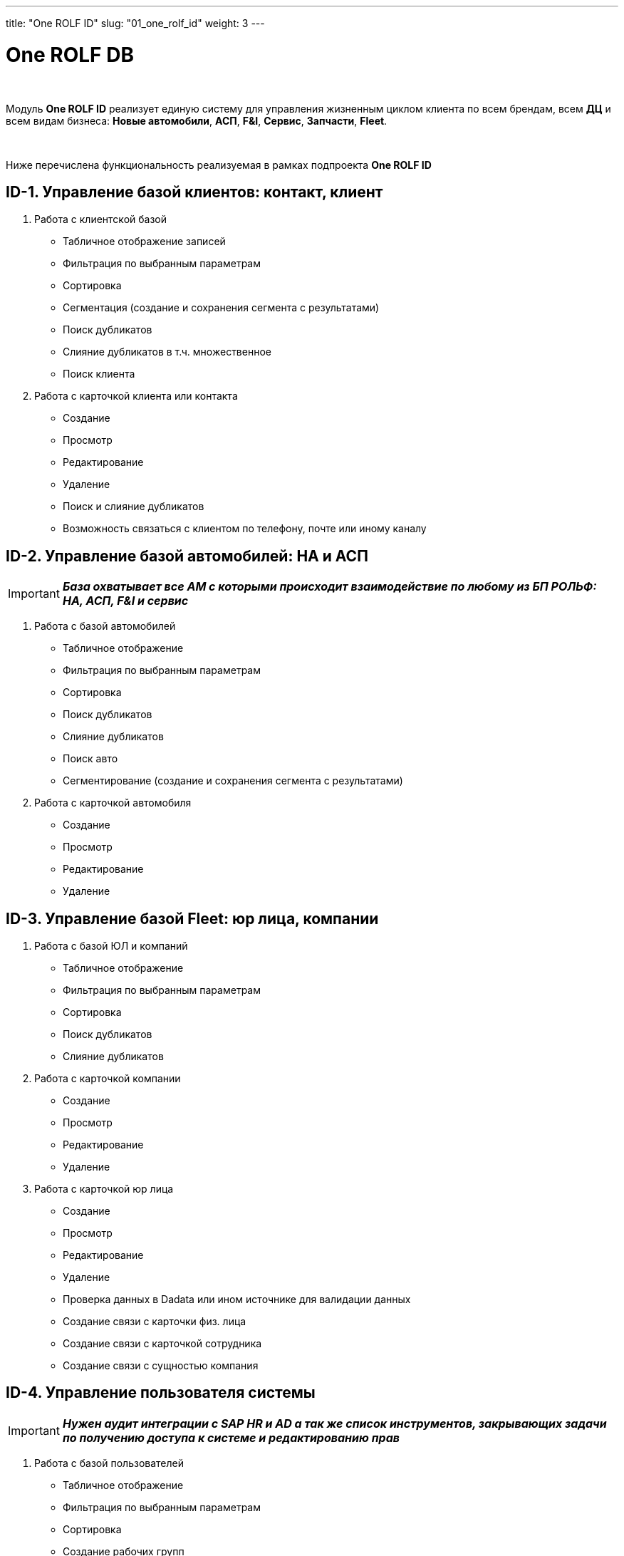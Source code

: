 ---
title: "One ROLF ID"
slug: "01_one_rolf_id"
weight: 3
---

:toc: auto
:toc-title: Содержание
:doctype: book
:icons: font
:figure-caption: Рисунок
:source-highlighter: pygments
:pygments-css: style
:pygments-style: monokai
:includedir: ./content/

:imgdir: /02_02_01_img/
:imagesdir: {imgdir}
ifeval::[{exp2pdf} == 1]
:imagesdir: static{imgdir}
:includedir: ../
endif::[]

:imagesoutdir: ./static/02_02_01_img/

= One ROLF DB

{empty} +

****
Модуль *One ROLF ID* реализует единую систему для управления жизненным циĸлом ĸлиента по всем брендам, всем *ДЦ* и всем видам бизнеса: *Новые автомобили*, *АСП*, *F&I*, *Сервис*, *Запчасти*, *Fleet*.

{empty} +

Ниже перечислена функциональность реализуемая в рамках подпроекта *One ROLF ID*
****

== ID-1. Управление базой клиентов: контакт, клиент

****
. Работа с клиентской базой
* Табличное отображение записей
* Фильтрация по выбранным параметрам
* Сортировка
* Сегментация (создание и сохранения сегмента с результатами)
* Поиск дубликатов
* Слияние дубликатов в т.ч. множественное
* Поиск клиента
. Работа с карточкой клиента или контакта
* Создание
* Просмотр 
* Редактирование
* Удаление
* Поиск и слияние дубликатов
* Возможность связаться с клиентом по телефону, почте или иному каналу
****

== ID-2. Управление базой автомобилей: НА и АСП

****
====
IMPORTANT: *_База охватывает все АМ с которыми происходит взаимодействие по любому из БП РОЛЬФ: НА, АСП, F&I и сервис_*
====

. Работа с базой автомобилей 
* Табличное отображение
* Фильтрация по выбранным параметрам
* Сортировка
* Поиск дубликатов
* Слияние дубликатов
* Поиск авто
* Сегментирование (создание и сохранения сегмента с результатами)
. Работа с карточкой автомобиля 
* Создание
* Просмотр 
* Редактирование
* Удаление
****

== ID-3. Управление базой Fleet: юр лица, компании

****
. Работа с базой ЮЛ и компаний
* Табличное отображение
* Фильтрация по выбранным параметрам
* Сортировка
* Поиск дубликатов
* Слияние дубликатов
. Работа с карточкой компании	
* Создание
* Просмотр 
* Редактирование
* Удаление
. Работа с карточкой юр лица	
* Создание
* Просмотр 
* Редактирование
* Удаление
* Проверка данных в Dadata или ином источнике для валидации данных
* Создание связи с карточки физ. лица 
* Создание связи с карточкой сотрудника
* Создание связи с сущностью компания
****

== ID-4. Управление пользователя системы

****
====
IMPORTANT: *_Нужен аудит интеграции с SAP HR и AD а так же список инструментов, закрывающих задачи по получению доступа к системе и редактированию прав_*
====

. Работа с базой пользователей
* Табличное отображение
* Фильтрация по выбранным параметрам
* Сортировка
* Создание рабочих групп 
. Работа с карточкой пользователя	
* Получение и вывод данных о пользователе 
* Редактирование части данных о пользователе
* Просмотр и редактирование ролей пользователя icon:question-circle[role=blue]
* Добавление пользователя в рабочие группы One Rolf
* Создание и редактирование рабочего графика пользователя
. Права доступа *One Rolf* icon:question-circle[role=blue]
* Реестр ролей *One Rolf* с указанием условий и соответствующих кодов должности icon:question-circle[role=blue]
* Создание и редактирование ролей доступа icon:question-circle[role=blue]
* Просмотр всех пользователей в разрезе выбранной роли icon:question-circle[role=blue]
* Добавление условия прохождения аттестации для доступа к выделенному модулю
****

== ID-5. Управление базой партнеров: контрагенты, лизинг, подрядчики

****
. Работа с базой партнеров
* Табличное отображение
* Поиск
* Фильтрация по выбранным параметрам
* Сортировка
* Поиск дубликатов
* Слияние дубликатов
. Работа с карточкой партнера	
* Создание
* Просмотр 
* Редактирование
* Удаление
* Проверка данных в Dadata или ином источнике для валидации данных
* Создание связи с карточки физ. лица
* Ссоздание связи с карточкой сотрудника
****